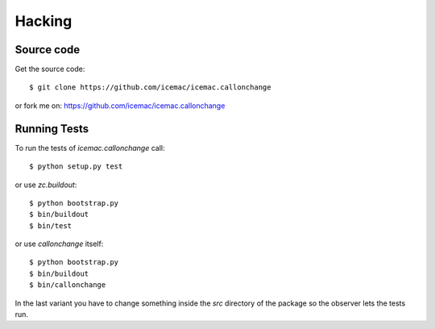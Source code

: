 Hacking
=======

Source code
-----------

Get the source code::

   $ git clone https://github.com/icemac/icemac.callonchange

or fork me on: https://github.com/icemac/icemac.callonchange

Running Tests
-------------

.. image:: https://travis-ci.com/icemac/icemac.callonchange.svg?branch=master
    :target: https://travis-ci.com/icemac/icemac.callonchange

To run the tests of `icemac.callonchange` call::

  $ python setup.py test

or use `zc.buildout`::

  $ python bootstrap.py
  $ bin/buildout
  $ bin/test

or use `callonchange` itself::

  $ python bootstrap.py
  $ bin/buildout
  $ bin/callonchange

In the last variant you have to change something inside the `src`
directory of the package so the observer lets the tests run.
